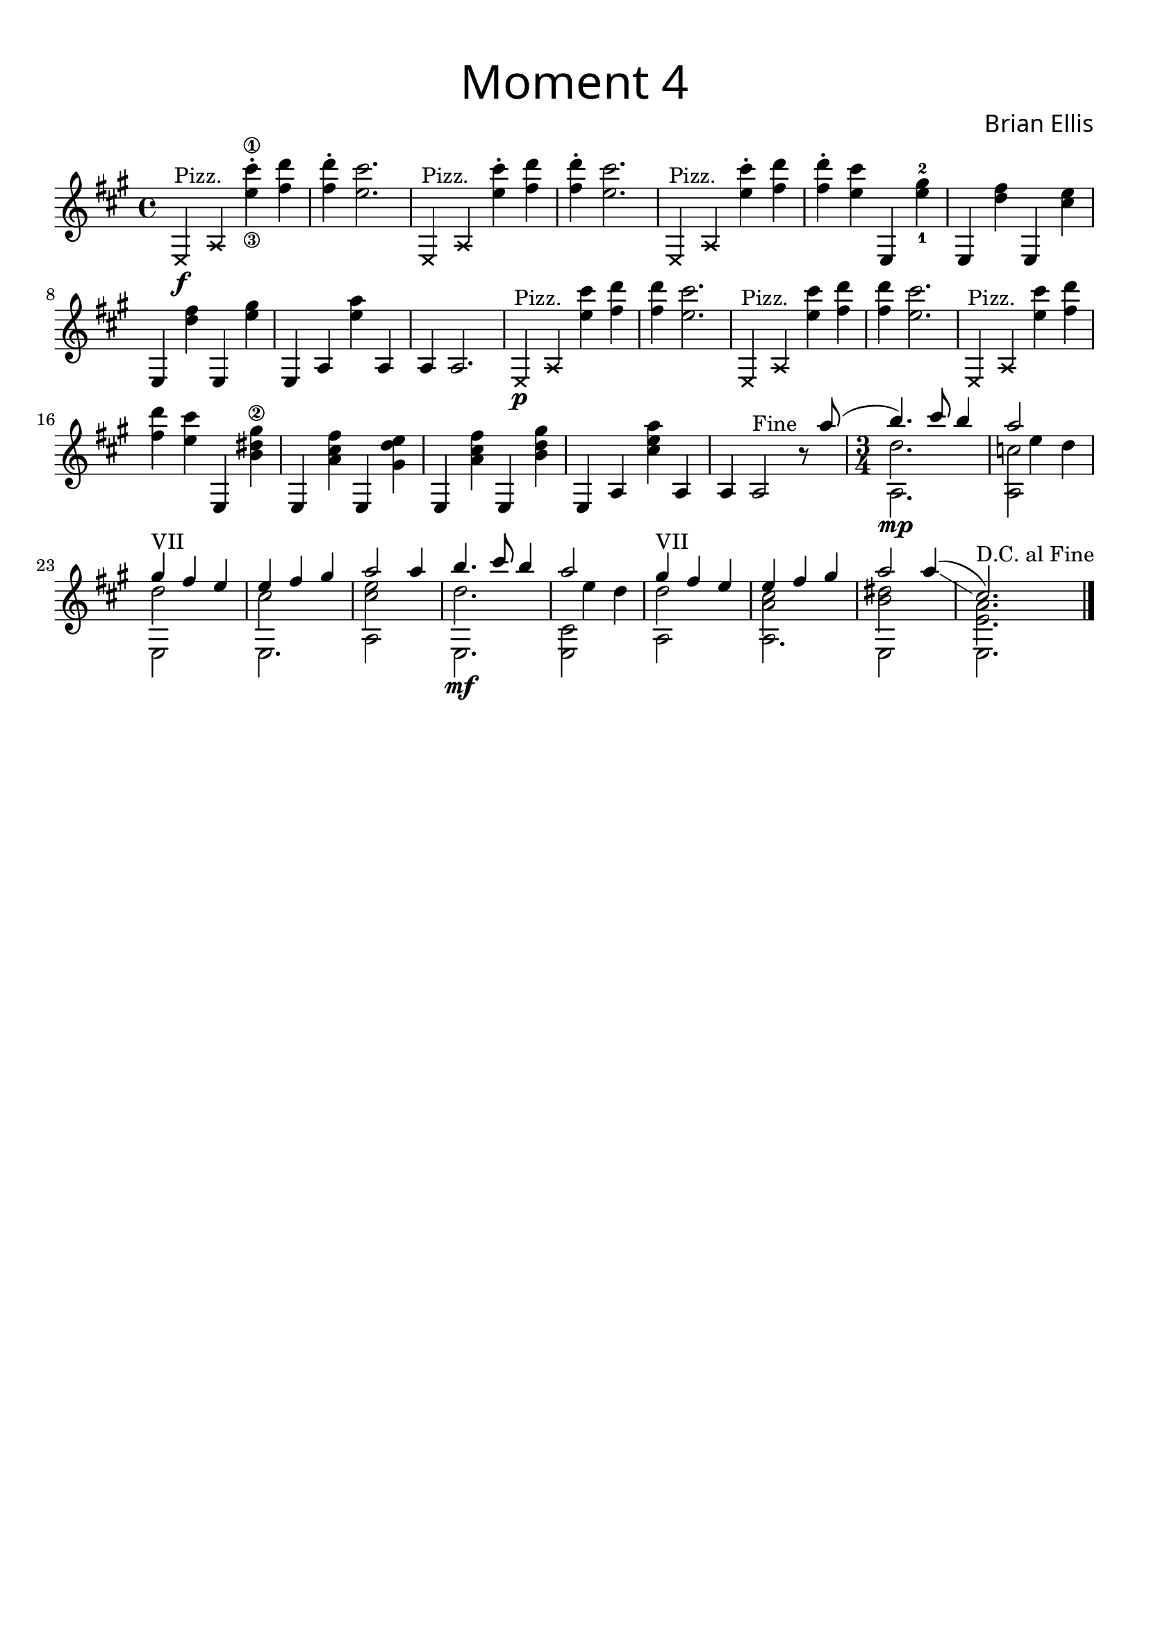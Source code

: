 
firstMainTheme = {
	\xNotesOn
	e4^"Pizz."\f a \xNotesOff
	<cis''\1 e,\3>\staccato <d fis,> <d fis,>\staccato <cis e,>2.
	\xNotesOn e,,,4^"Pizz." a \xNotesOff
	<cis'' e,>\staccato <d fis,> <d fis,>\staccato <cis e,>2.	\xNotesOn e,,,4^"Pizz." a \xNotesOff
	<cis'' e,>\staccato <d fis,> <d fis,>\staccato <cis e,>
	e,,, <gis''-2 e-1>
	e,, <fis'' d> e,, <e'' cis> e,, <fis'' d> e,, <gis'' e>
	e,, a <a''e> a,, a a2.

	\xNotesOn e4^"Pizz."\p a \xNotesOff
	<cis'' e,> <d fis,> <d fis,> <cis e,>2.
	\xNotesOn e,,,4^"Pizz." a \xNotesOff
	<cis'' e,> <d fis,> <d fis,> <cis e,>2.
	\xNotesOn e,,,4^"Pizz." a \xNotesOff
	<cis'' e,> <d fis,> <d fis,> <cis e,>
	e,,, <gis''\2 dis b> e,, <fis'' cis a> e,, <e'' d gis,>
	e,, <fis'' cis a> e,, <gis'' d b>
	e,, a <a''e cis> a,, a a2^"Fine" r8
	<<{
	\shiftOff
	a''8 (
\time 3/4
	b4.\mp) cis 8  b4 a2 s4
	gis^"VII" fis e
	e fis gis a2 a4

	}\\{\shiftOff
	s8
	a,,2.
	<a c'>2 s4
	e2 s4
	e2.
	a2 s4

	}\\{
	}\\{\shiftOff
	s8
	d'2.
	s4 e d
	d2 s4
	<cis>2 s4
	<e cis>2 s4
	}>>

% and we do it all again
<<{\shiftOff

	b'4.\mf cis 8  b4 a2 s4
	gis^"VII" fis e
	e fis gis a2 a4 \glissando
	(cis,2.)

	}\\{\shiftOff
	e,,2.
	<e cis'>2 s4
	a2 s4
	a2.
	e2 s4
	e2.

	}\\{
	}\\{\shiftOff
	d''2.
	s4 e d
	d2 s4
	<cis a>2 s4
	<dis b>2 s4 
	<e, a>2. ^"D.C. al Fine"
	\bar "|."
	}>>

	
}


\score {

\header{
title =\markup { 
         \override #'(font-name . "Avenir Light")
		\fontsize #3 
         "Moment 4" }
tagline="   "
composer = \markup { 
         \override #'(font-name . "Avenir Light")
		\fontsize #1 
         "Brian Ellis" }
}

\new Staff
\relative c{
\time 4/4
\key a \major
	\firstMainTheme
}
\layout{}
}


\paper{
  left-margin = 1\cm
  right-margin = 1\cm
  top-margin = 1\cm
  bottom-margin = 1\cm
  print-all-headers = ##t
  print-page-number = ##f
  indent = 0.0\cm
}

\header{
tagline = ""
}
